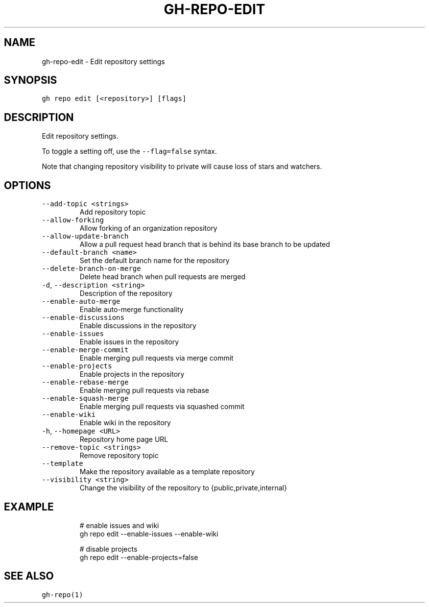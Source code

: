 .nh
.TH "GH-REPO-EDIT" "1" "Oct 2023" "GitHub CLI 2.37.0" "GitHub CLI manual"

.SH NAME
.PP
gh-repo-edit - Edit repository settings


.SH SYNOPSIS
.PP
\fB\fCgh repo edit [<repository>] [flags]\fR


.SH DESCRIPTION
.PP
Edit repository settings.

.PP
To toggle a setting off, use the \fB\fC--flag=false\fR syntax.

.PP
Note that changing repository visibility to private will cause loss of stars and watchers.


.SH OPTIONS
.TP
\fB\fC--add-topic\fR \fB\fC<strings>\fR
Add repository topic

.TP
\fB\fC--allow-forking\fR
Allow forking of an organization repository

.TP
\fB\fC--allow-update-branch\fR
Allow a pull request head branch that is behind its base branch to be updated

.TP
\fB\fC--default-branch\fR \fB\fC<name>\fR
Set the default branch name for the repository

.TP
\fB\fC--delete-branch-on-merge\fR
Delete head branch when pull requests are merged

.TP
\fB\fC-d\fR, \fB\fC--description\fR \fB\fC<string>\fR
Description of the repository

.TP
\fB\fC--enable-auto-merge\fR
Enable auto-merge functionality

.TP
\fB\fC--enable-discussions\fR
Enable discussions in the repository

.TP
\fB\fC--enable-issues\fR
Enable issues in the repository

.TP
\fB\fC--enable-merge-commit\fR
Enable merging pull requests via merge commit

.TP
\fB\fC--enable-projects\fR
Enable projects in the repository

.TP
\fB\fC--enable-rebase-merge\fR
Enable merging pull requests via rebase

.TP
\fB\fC--enable-squash-merge\fR
Enable merging pull requests via squashed commit

.TP
\fB\fC--enable-wiki\fR
Enable wiki in the repository

.TP
\fB\fC-h\fR, \fB\fC--homepage\fR \fB\fC<URL>\fR
Repository home page URL

.TP
\fB\fC--remove-topic\fR \fB\fC<strings>\fR
Remove repository topic

.TP
\fB\fC--template\fR
Make the repository available as a template repository

.TP
\fB\fC--visibility\fR \fB\fC<string>\fR
Change the visibility of the repository to {public,private,internal}


.SH EXAMPLE
.PP
.RS

.nf
# enable issues and wiki
gh repo edit --enable-issues --enable-wiki

# disable projects
gh repo edit --enable-projects=false


.fi
.RE


.SH SEE ALSO
.PP
\fB\fCgh-repo(1)\fR
